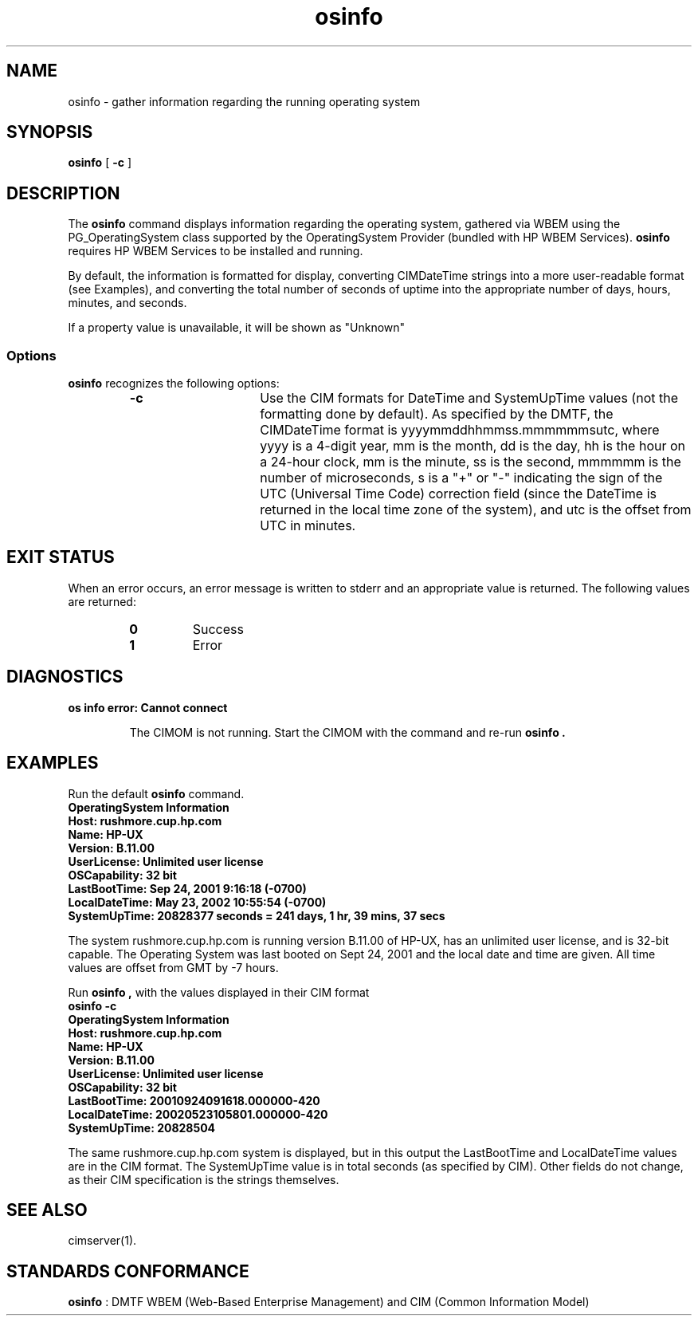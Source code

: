 .\" $HEADER: $
.TA o \" lowercase initial leter of .TH name
.TH osinfo 1
.SH NAME
.PP
osinfo \- gather information regarding the running operating system
.SH SYNOPSIS
\fB osinfo\fP  [ \fB-c\fP ]
.SH DESCRIPTION
.PP
The 
.B osinfo 
command displays information regarding the operating system,
gathered via WBEM using the PG_OperatingSystem class supported by the
OperatingSystem Provider (bundled with HP WBEM Services).
.B osinfo
requires HP WBEM Services to be installed and running.
.PP
By default, the information is formatted for display, converting
CIMDateTime strings into a more user-readable format (see Examples),
and converting the total number of seconds of uptime into the 
appropriate number of days, hours, minutes, and seconds.
.PP
If a property value is unavailable, it will be shown as "Unknown"
.SS Options
.B osinfo
recognizes the following options:
.RS
.TP 15
.B -c
Use the CIM formats for DateTime and SystemUpTime values (not
the formatting done by default).
As specified by the DMTF, the CIMDateTime format is 
yyyymmddhhmmss.mmmmmmsutc, where yyyy is
a 4-digit year, mm is the month, dd is the day, hh is the hour on a 24-hour
clock, mm is the minute, ss is the second, mmmmmm is the number of
microseconds, s is a "+" or "-" indicating the sign of the UTC
(Universal Time Code) correction field (since the DateTime is returned in
the local time zone of the system), and utc is the offset from UTC in
minutes.
.RE
.SH EXIT STATUS
.PP
When an error occurs, an error message is written to stderr and an
appropriate value is returned.  The following values are returned:
.RS
.TP
.B 0 
Success
.PD 0
.TP
.B 1
Error
.PD
.RE
.SH DIAGNOSTICS
.PP
.B "os info error: Cannot connect"
.IP
The CIMOM is not running.  Start the CIMOM with the
.C cimserver
command and re-run
.B osinfo .
.SH EXAMPLES
.PP
Run the default 
.B osinfo 
command.
.TP
.PD 0
.C osinfo

.TP
.B "OperatingSystem Information"
.TP
.B "  Host: rushmore.cup.hp.com "
.TP
.B "  Name: HP-UX "
.TP
.B "  Version: B.11.00 "
.TP
.B "  UserLicense: Unlimited user license "
.TP
.B "  OSCapability: 32 bit "
.TP
.B "  LastBootTime: Sep 24, 2001  9:16:18 (-0700) "
.TP
.B "  LocalDateTime: May 23, 2002  10:55:54 (-0700) "
.TP
.B "  SystemUpTime: 20828377 seconds = 241 days, 1 hr, 39 mins, 37 secs  "
.PD
.PP
The system rushmore.cup.hp.com is running version B.11.00 of HP-UX,
has an unlimited user license, and is 32-bit capable.  The Operating
System was last booted on Sept 24, 2001 and the local date and time
are given.  All time values are offset from GMT by -7 hours.
.PP
Run 
.B osinfo ,
with the values displayed in their CIM format
.TP
.PD 0
.B "osinfo -c"

.TP
.B "OperatingSystem Information"
.TP
.B "  Host: rushmore.cup.hp.com"
.TP
.B "  Name: HP-UX"
.TP
.B "  Version: B.11.00"
.TP
.B "  UserLicense: Unlimited user license"
.TP
.B "  OSCapability: 32 bit"
.TP
.B "  LastBootTime: 20010924091618.000000-420"
.TP
.B "  LocalDateTime: 20020523105801.000000-420"
.TP
.B "  SystemUpTime: 20828504"
.PD
.PP
The same rushmore.cup.hp.com system is displayed, but in this output the
LastBootTime and LocalDateTime values are in the CIM format.  The SystemUpTime
value is in total seconds (as specified by CIM).  Other fields do not change,
as their CIM specification is the strings themselves.
.SH SEE ALSO
.PP
cimserver(1).
.SH STANDARDS CONFORMANCE
.PP
\fBosinfo\fP : DMTF WBEM (Web-Based Enterprise Management) and CIM 
(Common Information Model)
